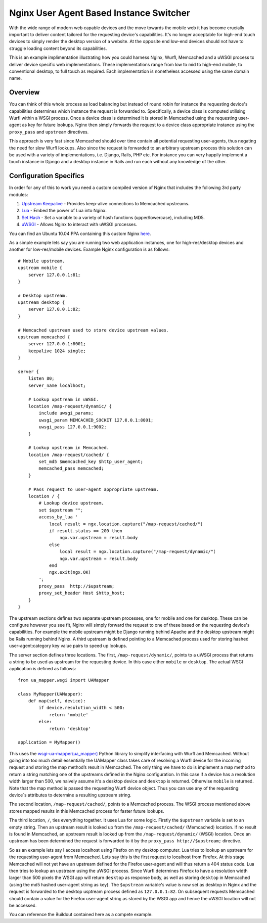 Nginx User Agent Based Instance Switcher
========================================

With the wide range of modern web capable devices and the move towards the mobile web it has become crucially important to deliver content tailored for the requesting device's capabilities. It's no longer acceptable for high-end touch devices to simply render the desktop version of a website. At the opposite end low-end devices should not have to struggle loading content beyond its capabilities.

This is an example implimentation illustrating how you could harness Nginx, Wurfl, Memcached and a uWSGI process to deliver device specific web implementations. These implementations range from low to mid to high-end mobile, to conventional desktop, to full touch as required. Each implementation is nonetheless accessed using the same domain name.

Overview
--------

.. image:: https://github.com/downloads/praekelt/nginx-ua-instance-switcher/switcher.png

You can think of this whole process as load balancing but instead of round robin for instance the requesting device's capabilities determines which instance the request is forwarded to. Specifically, a device class is computed utilising Wurfl within a WSGI process. Once a device class is determined it is stored in Memcached using the requesting user-agent as key for future lookups. Nginx then simply forwards the request to a device class appropriate instance using the ``proxy_pass`` and ``upstream`` directives.

This approach is very fast since Memcached should over time contain all potential requesting user-agents, thus negating the need for slow Wurfl lookups. Also since the request is forwarded to an arbitrary upstream process this solution can be used with a variety of implementations, i.e. Django, Rails, PHP etc. For instance you can very happily implement a touch instance in Django and a desktop instance in Rails and run each without any knowledge of the other.

Configuration Specifics
-----------------------
In order for any of this to work you need a custom compiled version of Nginx that includes the following 3rd party modules:

#. `Upstream Keepalive <http://wiki.nginx.org/HttpUpstreamKeepaliveModule>`_ - Provides keep-alive connections to Memcached upstreams.
#. `Lua <http://github.com/chaoslawful/lua-nginx-module>`_ - Embed the power of Lua into Nginx.
#. `Set Hash <https://github.com/simpl/ngx_http_set_hash>`_ - Set a variable to a variety of hash functions (upper/lowercase), including MD5.
#. `uWSGI <http://wiki.nginx.org/HttpUwsgiModule>`_ - Allows Nginx to interact with uWSGI processes.

You can find an Ubuntu 10.04 PPA containing this custom Nginx `here <https://launchpad.net/~praekelt/+archive/nginx>`_.

As a simple example lets say you are running two web application instances, one for high-res/desktop devices and another for low-res/mobile devices. Example Nginx configuration is as follows::

    # Mobile upstream.
    upstream mobile {
        server 127.0.0.1:81;
    }

    # Desktop upstream.
    upstream desktop {
        server 127.0.0.1:82;
    }

    # Memcached upstream used to store device upstream values.
    upstream memcached {
        server 127.0.0.1:8001;
        keepalive 1024 single;
    }

    server {
        listen 80;
        server_name localhost;
    
        # Lookup upstream in uWSGI.
        location /map-request/dynamic/ {
            include uwsgi_params;
            uwsgi_param MEMCACHED_SOCKET 127.0.0.1:8001;
            uwsgi_pass 127.0.0.1:9002;
        }
    
        # Lookup upstream in Memcached.
        location /map-request/cached/ {
            set_md5 $memcached_key $http_user_agent;
            memcached_pass memcached;
        }
    
        # Pass request to user-agent appropriate upstream.
        location / {
            # Lookup device upstream.
            set $upstream "";
            access_by_lua '
                local result = ngx.location.capture("/map-request/cached/")
                if result.status == 200 then
                    ngx.var.upstream = result.body
                else
                    local result = ngx.location.capture("/map-request/dynamic/")
                    ngx.var.upstream = result.body
                end
                ngx.exit(ngx.OK)
            ';
            proxy_pass  http://$upstream;
            proxy_set_header Host $http_host;
        }
    }

The upstream sections defines two separate upstream processes, one for mobile and one for desktop. These can be configure however you see fit, Nginx will simply forward the request to one of these based on the requesting device's capabilities. For example the mobile upstream might be Django running behind Apache and the desktop upstream might be Rails running behind Nginx. A third upstream is defined pointing to a Memcached process used for storing hashed user-agent:category key value pairs to speed up lookups.

The server section defines three locations. The first, ``/map-request/dynamic/``, points to a uWSGI process that returns a string to be used as upstream for the requesting device. In this case either ``mobile`` or ``desktop``. The actual WSGI application is defined as follows::

    from ua_mapper.wsgi import UAMapper
    
    class MyMapper(UAMapper):
        def map(self, device):
            if device.resolution_width < 500:
                return 'mobile'
            else:
                return 'desktop'
    
    application = MyMapper()

This uses the `wsgi-ua-mapper(ua_mapper) <http://pypi.python.org/pypi/wsgi-ua-mapper>`_ Python library to simplify interfacing with Wurfl and Memcached. Without going into too much detail essentially the UAMapper class takes care of resolving a Wurfl device for the incoming request and storing the map method’s result in Memcached. The only thing we have to do is implement a map method to return a string matching one of the upstreams defined in the Nginx configuration. In this case if a device has a resolution width larger than 500, we naively assume it's a desktop device and ``desktop`` is returned. Otherwise ``mobile`` is returned. Note that the map method is passed the requesting Wurfl device object. Thus you can use any of the requesting device`s attributes to determine a resulting upstream string.

The second location, ``/map-request/cached/``, points to a Memcached process. The WSGI process mentioned above stores mapped results in this Memcached process for faster future lookups.

The third location, ``/``, ties everything together. It uses Lua for some logic. Firstly the ``$upstream`` variable is set to an empty string. Then an upstream result is looked up from the ``/map-request/cached/`` (Memcached) location. If no result is found in Memcached, an upstream result is looked up from the ``/map-request/dynamic/`` (WSGI) location. Once an upstream has been determined the request is forwarded to it by the ``proxy_pass http://$upstream;`` directive.

So as an example lets say I access localhost using Firefox on my desktop computer. Lua tries to lookup an upstream for the requesting user-agent from Memcached. Lets say this is the first request to localhost from Firefox. At this stage Memcached will not yet have an upstream defined for the Firefox user-agent and will thus return a 404 status code. Lua then tries to lookup an upstream using the uWSGI process. Since Wurfl determines Firefox to have a resolution width larger than 500 pixels the WSGI app will return ``desktop`` as response body, as well as storing ``desktop`` in Memcached (using the md5 hashed user-agent string as key). The ``$upstream`` variable's value is now set as desktop in Nginx and the request is forwarded to the desktop usptream process defined as ``127.0.0.1:82``. On subsequent requests Memcached should contain a value for the Firefox user-agent string as stored by the WSGI app and hence the uWSGI location will not be accessed.

You can reference the Buildout contained here as a compete example.

